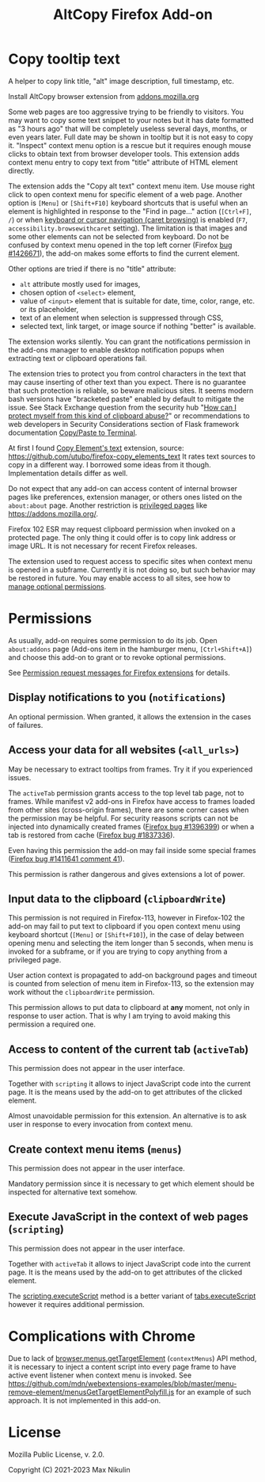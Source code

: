 
#+title: AltCopy Firefox Add-on

* Copy tooltip text

A helper to copy link title, "alt" image description, full timestamp, etc.

Install AltCopy browser extension from
[[https://addons.mozilla.org/firefox/addon/altcopy/][addons.mozilla.org]]

#+attr_html: :alt Screenshot of AltCopy Firefox add-on: tooltip for a page element, context menu item, that allows to copy it, and result of pasting to a text editor.
#+attr_html: :style max-height: 50%; max-width: 100%;
[[file:alt-copy-screenshot.png]]

Some web pages are too aggressive trying to be friendly to visitors.
You may want to copy some text snippet to your notes
but it has date formatted as "3 hours ago" that will be completely
useless several days, months, or even years later.
Full date may be shown in tooltip but it is not easy to copy it.
"Inspect" context menu option is a rescue but it requires enough
mouse clicks to obtain text from browser developer tools.
This extension adds context menu entry to copy text from "title"
attribute of HTML element directly.

The extension adds the "Copy alt text" context menu item.
Use mouse right click to open context menu for specific
element of a web page. Another option is =[Menu]= or =[Shift+F10]=
keyboard shortcuts that is useful when an element is highlighted
in response to the "Find in page…" action (=[Ctrl+F]=, =/=) or when
[[https://support.mozilla.org/kb/accessibility-features-firefox#w_using-a-keyboard-to-navigate-within-webpages][keyboard or cursor navigation (caret browsing)]]
is enabled (=F7=, =accessibility.browsewithcaret= setting).
The limitation is that images and some other elements can not be selected
from keyboard. Do not be confused by context menu opened in the top left corner
(Firefox [[https://bugzilla.mozilla.org/1426671][bug #1426671]]),
the add-on makes some efforts to find the current element.

Other options are tried if there is no "title" attribute:
- =alt= attribute mostly used for images,
- chosen option of =<select>= element,
- value of =<input>= element that is suitable for date, time, color, range, etc.
  or its placeholder,
- text of an element when selection is suppressed through CSS,
- selected text, link target, or image source if nothing "better" is available.

The extension works silently. You can grant the notifications permission
in the add-ons manager to enable desktop notification popups
when extracting text or clipboard operations fail.

The extension tries to protect you from control characters in the text
that may cause inserting of other text than you expect. There is no
guarantee that such protection is reliable, so beware malicious sites.
It seems modern bash versions have "bracketed paste" enabled by default
to mitigate the issue. See Stack Exchange question from the security hub
"[[https://security.stackexchange.com/questions/39118/how-can-i-protect-myself-from-this-kind-of-clipboard-abuse][How can I protect myself from this kind of clipboard abuse?]]"
or recommendations to web developers in Security Considerations section
of Flask framework documentation
[[https://flask.palletsprojects.com/en/2.0.x/security/#copy-paste-to-terminal][Copy/Paste to Terminal]].

At first I found
[[https://addons.mozilla.org/firefox/addon/copy-element-s-text/][Copy Element's text]]
extension, source:
[[https://github.com/utubo/firefox-copy_elements_text]]
It rates text sources to copy in a different way.
I borrowed some ideas from it though. Implementation details differ as well.

Do not expect that any add-on can access content of internal browser pages
like preferences, extension manager,
or others ones listed on the =about:about= page. Another restriction is
[[https://developer.mozilla.org/en-US/docs/Mozilla/Add-ons/WebExtensions/Content_scripts#restricted_domains][privileged pages]]
like <https://addons.mozilla.org/>.

Firefox 102 ESR may request clipboard permission when invoked on a protected
page. The only thing it could offer is to copy link address or image URL.
It is not necessary for recent Firefox releases.

The extension used to request access to specific sites when context menu
is opened in a subframe. Currently it is not doing so, but such behavior
may be restored in future. You may enable access to all sites, see how to
[[https://support.mozilla.org/kb/manage-optional-permissions-extensions][manage optional permissions]].

* Permissions

As usually, add-on requires some permission to do its job.
Open =about:addons= page (Add-ons item in the hamburger menu, =[Ctrl+Shift+A]=)
and choose this add-on to grant or to revoke optional permissions.

See [[https://support.mozilla.org//kb/permission-request-messages-firefox-extensions][Permission request messages for Firefox extensions]]
for details.

** Display notifications to you (=notifications=)

An optional permission. When granted, it allows the extension
in the cases of failures.

** Access your data for all websites (=<all_urls>=)

May be necessary to extract tooltips from frames.
Try it if you experienced issues.

The =activeTab= permission grants access to the top level
tab page, not to frames. While manifest v2 add-ons
in Firefox have access to frames loaded from other sites (cross-origin frames),
there are some corner cases when the permission may be helpful.
For security reasons scripts can not be injected into dynamically created frames
([[https://bugzilla.mozilla.org/1396399][Firefox bug #1396399]])
or when a tab is restored from cache
([[https://bugzilla.mozilla.org/1837336][Firefox bug #1837336]]).

Even having this permission the add-on may fail inside
some special frames
([[https://bugzilla.mozilla.org/1411641#c41][Firefox bug #1411641 comment 41]]).

This permission is rather dangerous and gives extensions a lot of power.

** Input data to the clipboard (=clipboardWrite=)

This permission is not required in Firefox-113,
however in Firefox-102 the add-on may fail
to put text to clipboard if you open context menu
using keyboard shortcut (=[Menu]= or =[Shift+F10]=),
in the case of delay between opening menu and selecting
the item longer than 5 seconds, when menu is invoked
for a subframe, or if you are trying to copy anything
from a privileged page.

User action context is propagated to add-on
background pages and timeout is counted from selection
of menu item in Firefox-113, so the extension may work
without the =clipboardWrite= permission.

This permission allows to put data to clipboard
at *any* moment, not only in response to user action.
That is why I am trying to avoid making
this permission a required one.

** Access to content of the current tab (=activeTab=)

This permission does not appear in the user interface.

Together with =scripting= it allows to inject JavaScript code
into the current page. It is the means used by the add-on
to get attributes of the clicked element.

Almost unavoidable permission for this extension.
An alternative is to ask user in response to every invocation
from context menu.

** Create context menu items (=menus=)

This permission does not appear in the user interface.

Mandatory permission since it is necessary to get which element
should be inspected for alternative text somehow.

** Execute JavaScript in the context of web pages (=scripting=)

This permission does not appear in the user interface.

Together with =activeTab= it allows to inject JavaScript code
into the current page. It is the means used by the add-on
to get attributes of the clicked element.

The [[https://developer.mozilla.org/en-US/docs/Mozilla/Add-ons/WebExtensions/API/scripting/executeScript][scripting.executeScript]]
method is a better variant of
[[https://developer.mozilla.org/en-US/docs/Mozilla/Add-ons/WebExtensions/API/tabs/executeScript][tabs.executeScript]]
however it requires additional permission.

* Complications with Chrome

Due to lack of
[[https://developer.mozilla.org/en-US/docs/Mozilla/Add-ons/WebExtensions/API/menus/getTargetElement][browser.menus.getTargetElement]]
(~contextMenus~) API method, it is necessary to inject
a content script into every page frame to have active event listener
when context menu is invoked. See
[[https://github.com/mdn/webextensions-examples/blob/master/menu-remove-element/menusGetTargetElementPolyfill.js]]
for an example of such approach.
It is not implemented in this add-on.

* License

Mozilla Public License, v. 2.0.

Copyright (C) 2021-2023 Max Nikulin
